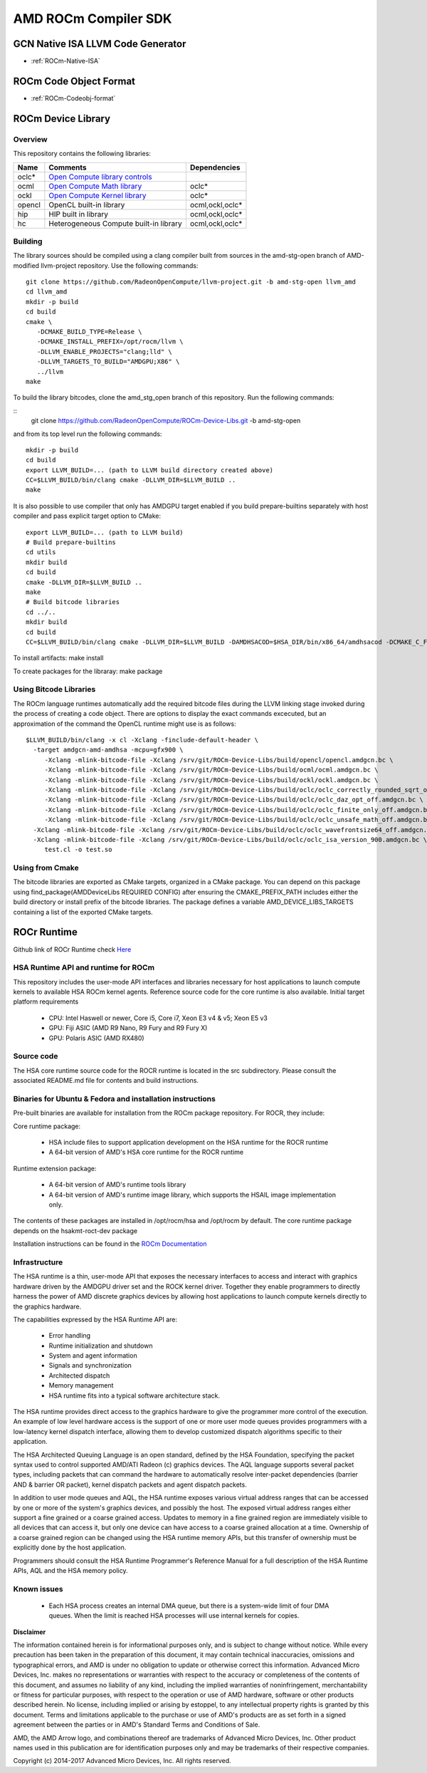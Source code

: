 
.. _ROCm-Compiler-SDK:

==========================
AMD ROCm Compiler SDK
==========================

GCN Native ISA LLVM Code Generator
###################################

* :ref:`ROCm-Native-ISA`

ROCm Code Object Format
########################

* :ref:`ROCm-Codeobj-format`

ROCm Device Library
##################


Overview
********

This repository contains the following libraries:

======= ============================================= =================
Name 	Comments 			               Dependencies
======= ============================================= =================
oclc*   `Open Compute library controls`_
ocml 	`Open Compute Math library`_                 	oclc*
ockl 	`Open Compute Kernel library`_                  oclc*
opencl 	OpenCL built-in library 			ocml,ockl,oclc*
hip     HIP built in library                            ocml,ockl,oclc*
hc 	Heterogeneous Compute built-in library 		ocml,ockl,oclc*
======= ============================================= =================

.. _Open Compute library controls: https://github.com/RadeonOpenCompute/ROCm-Device-Libs/blob/master/doc/OCML.md
.. _Open Compute Math Library: https://github.com/RadeonOpenCompute/ROCm-Device-Libs/blob/master/doc/OCML.md
.. _Open Compute Kernel library: https://github.com/RadeonOpenCompute/ROCm-Device-Libs/blob/master/doc/OCKL.md




Building
*********

The library sources should be compiled using a clang compiler built from sources in the amd-stg-open branch of AMD-modified llvm-project repository.
Use the following commands:

::

   git clone https://github.com/RadeonOpenCompute/llvm-project.git -b amd-stg-open llvm_amd
   cd llvm_amd
   mkdir -p build
   cd build
   cmake \
      -DCMAKE_BUILD_TYPE=Release \
      -DCMAKE_INSTALL_PREFIX=/opt/rocm/llvm \
      -DLLVM_ENABLE_PROJECTS="clang;lld" \
      -DLLVM_TARGETS_TO_BUILD="AMDGPU;X86" \
      ../llvm
   make
            

To build the library bitcodes, clone the amd_stg_open branch of this repository.
Run the following commands:

::
   git clone https://github.com/RadeonOpenCompute/ROCm-Device-Libs.git -b amd-stg-open



and from its top level run the following commands:

::

   mkdir -p build
   cd build
   export LLVM_BUILD=... (path to LLVM build directory created above)
   CC=$LLVM_BUILD/bin/clang cmake -DLLVM_DIR=$LLVM_BUILD ..
   make

It is also possible to use compiler that only has AMDGPU target enabled if you build prepare-builtins separately with host compiler and pass explicit target option to CMake:

::

   export LLVM_BUILD=... (path to LLVM build)
   # Build prepare-builtins
   cd utils
   mkdir build
   cd build
   cmake -DLLVM_DIR=$LLVM_BUILD ..
   make
   # Build bitcode libraries
   cd ../..
   mkdir build
   cd build
   CC=$LLVM_BUILD/bin/clang cmake -DLLVM_DIR=$LLVM_BUILD -DAMDHSACOD=$HSA_DIR/bin/x86_64/amdhsacod -DCMAKE_C_FLAGS="-target amdgcn--amdhsa"    	  DCMAKE_CXX_FLAGS="-target amdgcn--amdhsa" -DPREPARE_BUILTINS=`cd ../utils/build/prepare-builtins/; pwd`/prepare-builtins ..

To install artifacts: make install

To create packages for the libraray: make package



Using Bitcode Libraries
***************************
The ROCm language runtimes automatically add the required bitcode files during the LLVM linking stage invoked during the process of creating a code object. There are options to display the exact commands excecuted, but an approximation of the command the OpenCL runtime might use is as follows:

::

  $LLVM_BUILD/bin/clang -x cl -Xclang -finclude-default-header \
    -target amdgcn-amd-amdhsa -mcpu=gfx900 \
       -Xclang -mlink-bitcode-file -Xclang /srv/git/ROCm-Device-Libs/build/opencl/opencl.amdgcn.bc \
       -Xclang -mlink-bitcode-file -Xclang /srv/git/ROCm-Device-Libs/build/ocml/ocml.amdgcn.bc \
       -Xclang -mlink-bitcode-file -Xclang /srv/git/ROCm-Device-Libs/build/ockl/ockl.amdgcn.bc \
       -Xclang -mlink-bitcode-file -Xclang /srv/git/ROCm-Device-Libs/build/oclc/oclc_correctly_rounded_sqrt_off.amdgcn.bc \
       -Xclang -mlink-bitcode-file -Xclang /srv/git/ROCm-Device-Libs/build/oclc/oclc_daz_opt_off.amdgcn.bc \
       -Xclang -mlink-bitcode-file -Xclang /srv/git/ROCm-Device-Libs/build/oclc/oclc_finite_only_off.amdgcn.bc \
       -Xclang -mlink-bitcode-file -Xclang /srv/git/ROCm-Device-Libs/build/oclc/oclc_unsafe_math_off.amdgcn.bc \
    -Xclang -mlink-bitcode-file -Xclang /srv/git/ROCm-Device-Libs/build/oclc/oclc_wavefrontsize64_off.amdgcn.bc \
    -Xclang -mlink-bitcode-file -Xclang /srv/git/ROCm-Device-Libs/build/oclc/oclc_isa_version_900.amdgcn.bc \
       test.cl -o test.so

Using from Cmake
*****************

The bitcode libraries are exported as CMake targets, organized in a CMake package. You can depend on this package using find_package(AMDDeviceLibs REQUIRED CONFIG) after ensuring the CMAKE_PREFIX_PATH includes either the build directory or install prefix of the bitcode libraries. The package defines a variable AMD_DEVICE_LIBS_TARGETS containing a list of the exported CMake targets.

ROCr Runtime
#############

Github link of ROCr Runtime check `Here <https://github.com/RadeonOpenCompute/ROCR-Runtime>`_

HSA Runtime API and runtime for ROCm
*************************************
This repository includes the user-mode API interfaces and libraries necessary for host applications to launch compute kernels to available HSA ROCm kernel agents. Reference source code for the core runtime is also available.
Initial target platform requirements

   * CPU: Intel Haswell or newer, Core i5, Core i7, Xeon E3 v4 & v5; Xeon E5 v3
   * GPU: Fiji ASIC (AMD R9 Nano, R9 Fury and R9 Fury X)
   * GPU: Polaris ASIC (AMD RX480)

Source code
*************
The HSA core runtime source code for the ROCR runtime is located in the src subdirectory. Please consult the associated README.md file for contents and build instructions.

Binaries for Ubuntu & Fedora and installation instructions
************************************************************
Pre-built binaries are available for installation from the ROCm package repository. For ROCR, they include:

Core runtime package:

   * HSA include files to support application development on the HSA runtime for the ROCR runtime
   * A 64-bit version of AMD's HSA core runtime for the ROCR runtime

Runtime extension package:

   * A 64-bit version of AMD's runtime tools library
   * A 64-bit version of AMD's runtime image library, which supports the HSAIL image implementation only.

The contents of these packages are installed in /opt/rocm/hsa and /opt/rocm by default. The core runtime package depends on the hsakmt-roct-dev package

Installation instructions can be found in the `ROCm Documentation <https://rocm-documentation.readthedocs.io/en/latest/Installation_Guide/Installation-Guide.html>`_


Infrastructure
***************
The HSA runtime is a thin, user-mode API that exposes the necessary interfaces to access and interact with graphics hardware driven by the AMDGPU driver set and the ROCK kernel driver. Together they enable programmers to directly harness the power of AMD discrete graphics devices by allowing host applications to launch compute kernels directly to the graphics hardware.

The capabilities expressed by the HSA Runtime API are:

   * Error handling
   * Runtime initialization and shutdown
   * System and agent information
   * Signals and synchronization
   * Architected dispatch
   * Memory management
   * HSA runtime fits into a typical software architecture stack.

The HSA runtime provides direct access to the graphics hardware to give the programmer more control of the execution. An example of low level hardware access is the support of one or more user mode queues provides programmers with a low-latency kernel dispatch interface, allowing them to develop customized dispatch algorithms specific to their application.

The HSA Architected Queuing Language is an open standard, defined by the HSA Foundation, specifying the packet syntax used to control supported AMD/ATI Radeon (c) graphics devices. The AQL language supports several packet types, including packets that can command the hardware to automatically resolve inter-packet dependencies (barrier AND & barrier OR packet), kernel dispatch packets and agent dispatch packets.

In addition to user mode queues and AQL, the HSA runtime exposes various virtual address ranges that can be accessed by one or more of the system's graphics devices, and possibly the host. The exposed virtual address ranges either support a fine grained or a coarse grained access. Updates to memory in a fine grained region are immediately visible to all devices that can access it, but only one device can have access to a coarse grained allocation at a time. Ownership of a coarse grained region can be changed using the HSA runtime memory APIs, but this transfer of ownership must be explicitly done by the host application.

Programmers should consult the HSA Runtime Programmer's Reference Manual for a full description of the HSA Runtime APIs, AQL and the HSA memory policy.

Known issues
**************
 
  *  Each HSA process creates an internal DMA queue, but there is a system-wide limit of four DMA queues. When the limit is reached HSA processes will use internal kernels for copies.

**Disclaimer**

The information contained herein is for informational purposes only, and is subject to change without notice. While every precaution has been taken in the preparation of this document, it may contain technical inaccuracies, omissions and typographical errors, and AMD is under no obligation to update or otherwise correct this information. Advanced Micro Devices, Inc. makes no representations or warranties with respect to the accuracy or completeness of the contents of this document, and assumes no liability of any kind, including the implied warranties of noninfringement, merchantability or fitness for particular purposes, with respect to the operation or use of AMD hardware, software or other products described herein. No license, including implied or arising by estoppel, to any intellectual property rights is granted by this document. Terms and limitations applicable to the purchase or use of AMD's products are as set forth in a signed agreement between the parties or in AMD's Standard Terms and Conditions of Sale.

AMD, the AMD Arrow logo, and combinations thereof are trademarks of Advanced Micro Devices, Inc. Other product names used in this publication are for identification purposes only and may be trademarks of their respective companies.

Copyright (c) 2014-2017 Advanced Micro Devices, Inc. All rights reserved.
